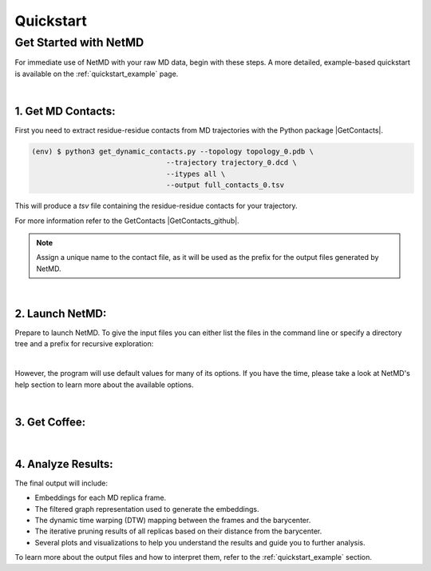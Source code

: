 .. |contactslogo| image:: _static/img/contacts_icon.png
   :alt: protein contacts
   :width: 100
   :align: middle


.. |GetContacts| raw:: html

    <a href="https://getcontacts.github.io" target="_blank">GetContacts</a>

.. |GetContacts_github| raw:: html
    
    <a href="https://github.com/getcontacts/getcontacts" target="_blank">GitHub page</a>

.. |light_check| image:: _static/img/black_check.png
    :align: middle
    :class: only-light
    :width: 35


.. |dark_check| image:: _static/img/white_check.png 
    :align: middle
    :class: only-dark
    :width: 35

Quickstart
===========

.. raw:: html

   <hr class="text-linebreak">


=============================
Get Started with NetMD
=============================

For immediate use of NetMD with your raw MD data, begin with these steps. A more detailed, example-based quickstart is available on the :ref:`quickstart_example` page.

|

1.  **Get MD Contacts**:
-------------------------

First you need to extract residue-residue contacts from MD trajectories with the Python package |GetContacts|.


.. code-block:: console

   (env) $ python3 get_dynamic_contacts.py --topology topology_0.pdb \     
                                   --trajectory trajectory_0.dcd \
                                   --itypes all \
                                   --output full_contacts_0.tsv

This will produce a *tsv* file containing the residue-residue contacts for your trajectory. 

For more information refer to the GetContacts |GetContacts_github|.


.. note::

   Assign a unique name to the contact file, as it will be used as the prefix for the output files generated by NetMD.

|

2.  **Launch NetMD**:
-----------------------



Prepare to launch NetMD. To give the input files you can either list the files in the command line or specify a directory tree and a prefix for recursive exploration:

.. tab:: Sequence of Files

  .. code-block:: console

    (env) $ netmd -F [full_contacts_0.tsv full_contacts_1.tsv ...] -o ./results --verbose
  
  NetMD will iterate over the list of files and generate the embeddings for each one.

.. tab:: Directory Tree

  .. code-block:: console

    (env) $ netmd -I example_dir contacts --verbose

  NetMD will recursivly explore the directory tree starting from `example_dir` and generate the embeddings for each file with the prefix `contacts`.
  
  .. note::

    The `-I` option will only work if the input files are in the same directory. If you have files in different directories, you can use the `-F` option to specify them.


|

.. raw:: html

    <span style="display: inline-flex; align-items: center; gap: 5px;">
      <strong>That's it, you are ready to launch NetMD!</strong>
      <img src="_static/img/white_check.png" alt="check" class="only-dark" style="width: 35px; height: auto;">
      <img src="_static/img/black_check.png" alt="check" class="only-light" style="width: 35px; height: auto;">
    </span>


However, the program will use default values for many of its options. If you have the time, please take a look at NetMD's help section to learn more about the available options.

|

3. **Get Coffee**:
-------------------


.. raw:: html

    <span style="display: inline-flex; align-items: center; gap: 5px;">
      <p>Depending on the number of frames in your trajectory, the embedding process may take a few minutes. So, while you wait, why not grab a cup of coffee?</p>
      <img src="_static/img/coffe_icon.png" alt="check" style="width: 35px; height: auto;">
    </span>

|

4. **Analyze Results**:
------------------------

The final output will include:

* Embeddings for each MD replica frame.
* The filtered graph representation used to generate the embeddings.
* The dynamic time warping (DTW) mapping between the frames and the barycenter.
* The iterative pruning results of all replicas based on their distance from the barycenter.
* Several plots and visualizations to help you understand the results and guide you to further analysis.

To learn more about the output files and how to interpret them, refer to the :ref:`quickstart_example` section.